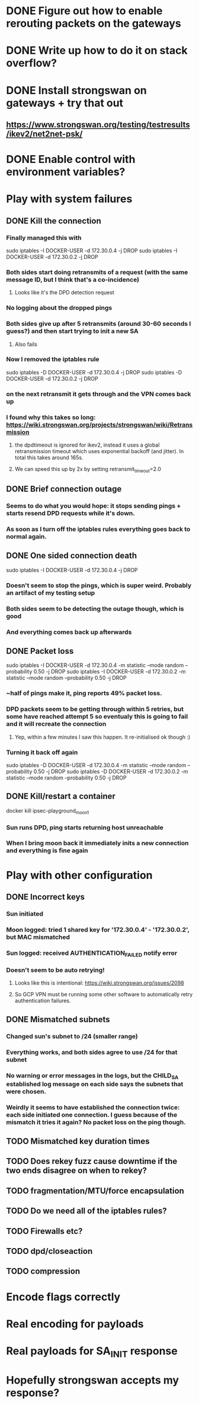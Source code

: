 * DONE Figure out how to enable rerouting packets on the gateways
* DONE Write up how to do it on stack overflow?
* DONE Install strongswan on gateways + try that out
** https://www.strongswan.org/testing/testresults/ikev2/net2net-psk/
* DONE Enable control with environment variables?
* Play with system failures
** DONE Kill the connection
*** Finally managed this with
sudo iptables -I DOCKER-USER -d 172.30.0.4 -j DROP
sudo iptables -I DOCKER-USER -d 172.30.0.2 -j DROP
*** Both sides start doing retransmits of a request (with the same message ID, but I think that's a co-incidence)
**** Looks like it's the DPD detection request
*** No logging about the dropped pings
*** Both sides give up after 5 retransmits (around 30-60 seconds I guess?) and then start trying to init a new SA
**** Also fails
*** Now I removed the iptables rule
sudo iptables -D DOCKER-USER -d 172.30.0.4 -j DROP
sudo iptables -D DOCKER-USER -d 172.30.0.2 -j DROP
*** on the next retransmit it gets through and the VPN comes back up
*** I found why this takes so long: https://wiki.strongswan.org/projects/strongswan/wiki/Retransmission
**** the dpdtimeout is ignored for ikev2, instead it uses a global retransmission timeout which uses exponential backoff (and jitter). In total this takes around 165s.
**** We can speed this up by 2x by setting retransmit_timeout=2.0
** DONE Brief connection outage
*** Seems to do what you would hope: it stops sending pings + starts resend DPD requests while it's down.
*** As soon as I turn off the iptables rules everything goes back to normal again.
** DONE One sided connection death
sudo iptables -I DOCKER-USER -d 172.30.0.4 -j DROP
*** Doesn't seem to stop the pings, which is super weird. Probably an artifact of my testing setup
*** Both sides seem to be detecting the outage though, which is good
*** And everything comes back up afterwards
** DONE Packet loss
sudo iptables -I DOCKER-USER -d 172.30.0.4 -m statistic --mode random --probability 0.50 -j DROP
sudo iptables -I DOCKER-USER -d 172.30.0.2 -m statistic --mode random --probability 0.50 -j DROP
*** ~half of pings make it, ping reports 49% packet loss.
*** DPD packets seem to be getting through within 5 retries, but some have reached attempt 5 so eventualy this is going to fail and it will recreate the connection
**** Yep, within a few minutes I saw this happen. It re-initialised ok though :)
*** Turning it back off again
sudo iptables -D DOCKER-USER -d 172.30.0.4 -m statistic --mode random --probability 0.50 -j DROP
sudo iptables -D DOCKER-USER -d 172.30.0.2 -m statistic --mode random --probability 0.50 -j DROP

** DONE Kill/restart a container
docker kill ipsec-playground_moon_1
*** Sun runs DPD, ping starts returning host unreachable
*** When I bring moon back it immediately inits a new connection and everything is fine again
* Play with other configuration
** DONE Incorrect keys
*** Sun initiated
*** Moon logged: tried 1 shared key for '172.30.0.4' - '172.30.0.2', but MAC mismatched
*** Sun logged: received AUTHENTICATION_FAILED notify error
*** Doesn't seem to be auto retrying!
**** Looks like this is intentional: https://wiki.strongswan.org/issues/2098
**** So GCP VPN must be running some other software to automatically retry authentication failures.
** DONE Mismatched subnets
*** Changed sun's subnet to /24 (smaller range)
*** Everything works, and both sides agree to use /24 for that subnet
*** No warning or error messages in the logs, but the CHILD_SA established log message on each side says the subnets that were chosen.
*** Weirdly it seems to have established the connection twice: each side initiated one connection. I guess because of the mismatch it tries it again? No packet loss on the ping though.
** TODO Mismatched key duration times
** TODO Does rekey fuzz cause downtime if the two ends disagree on when to rekey?
** TODO fragmentation/MTU/force encapsulation
** TODO Do we need all of the iptables rules?
** TODO Firewalls etc?
** TODO dpd/closeaction
** TODO compression
* Encode flags correctly
* Real encoding for payloads
* Real payloads for SA_INIT response
* Hopefully strongswan accepts my response?
